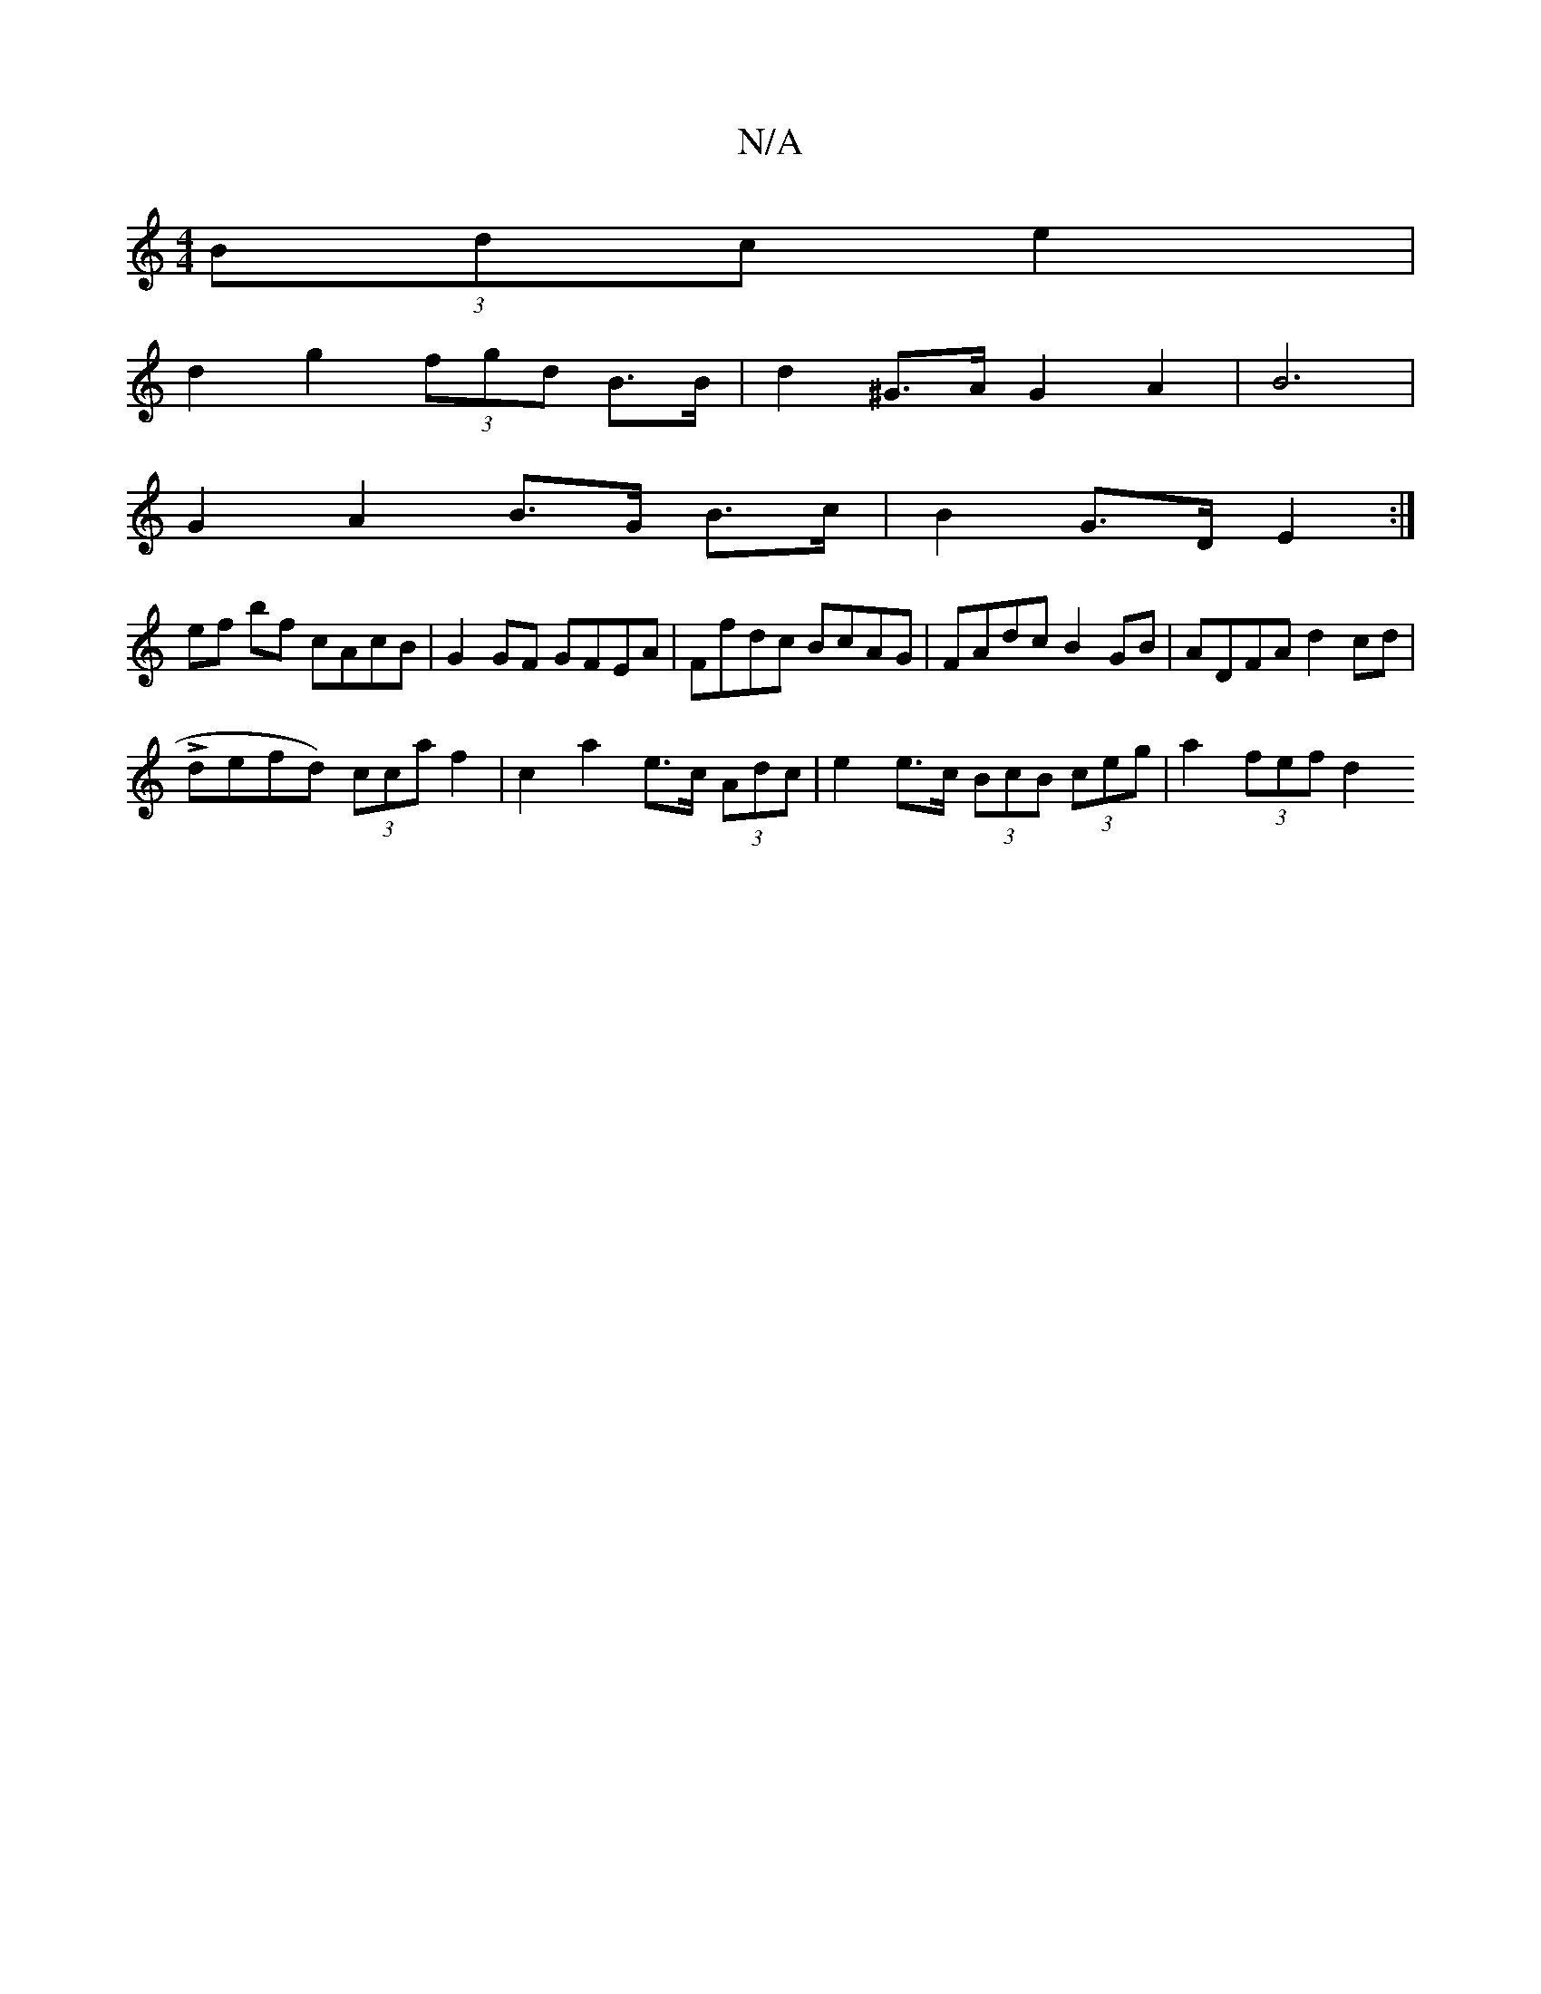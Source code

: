 X:1
T:N/A
M:4/4
R:N/A
K:Cmajor
(3Bdc e2 |
d2 g2 (3fgd B>B | d2 ^G>A G2 A2|B6 |
G2 A2 B>G B>c|B2 G>D E2 :|
ef bf cAcB | G2 GF GFEA | Ffdc BcAG | FAdc B2 GB|ADFA d2 cd|
Ldefd) (3cca f2|c2 a2 e>c (3Adc | e2 e>c (3BcB (3ceg|a2 (3fef d2